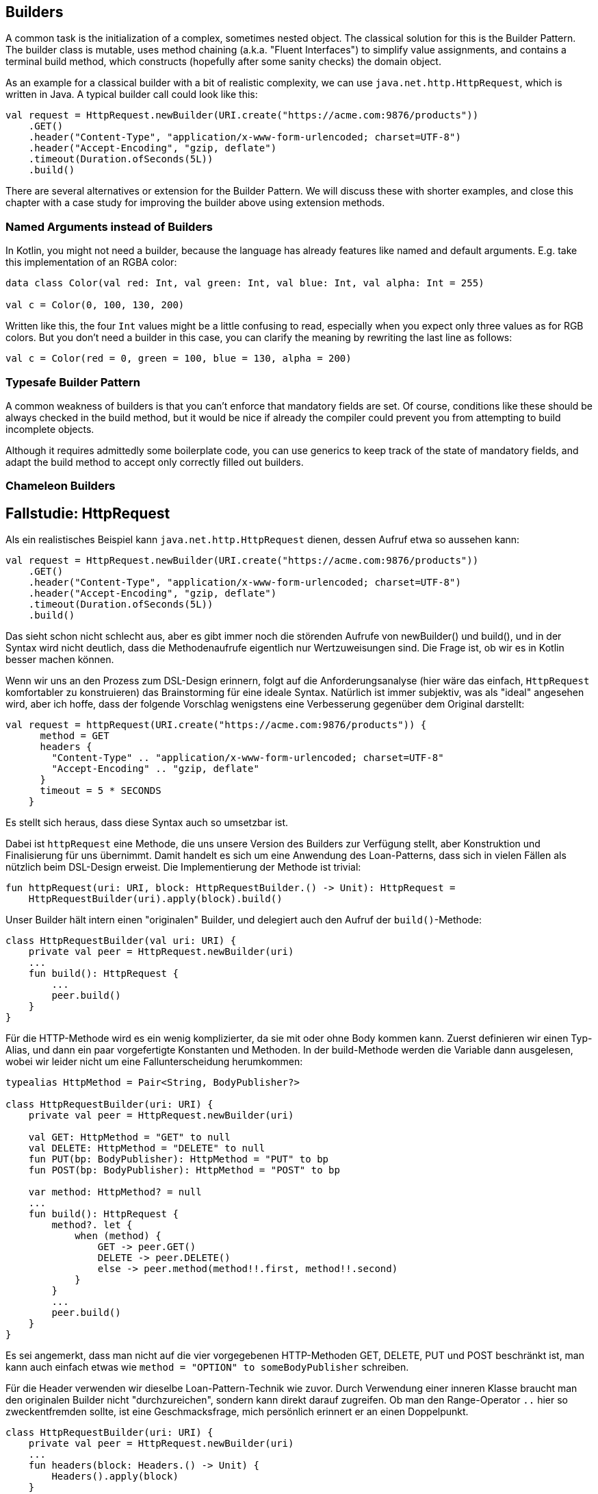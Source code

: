 == Builders

A common task is the initialization of a complex, sometimes nested object. The classical solution for this is the Builder Pattern. The builder class is mutable, uses method chaining (a.k.a. "Fluent Interfaces") to simplify value assignments, and contains a terminal build method, which constructs (hopefully after some sanity checks) the domain object.

As an example for a classical builder with a bit of realistic complexity, we can use `java.net.http.HttpRequest`, which is written in Java. A typical builder call could look like this:

[source,kotlin]
----
val request = HttpRequest.newBuilder(URI.create("https://acme.com:9876/products"))
    .GET()
    .header("Content-Type", "application/x-www-form-urlencoded; charset=UTF-8")
    .header("Accept-Encoding", "gzip, deflate")
    .timeout(Duration.ofSeconds(5L))
    .build()
----

There are several alternatives or extension for the Builder Pattern. We will discuss these with shorter examples, and close this chapter with a case study for improving the builder above using extension methods.

=== Named Arguments instead of Builders

In Kotlin, you might not need a builder, because the language has already features like named and default arguments. E.g. take this implementation of an RGBA color:

[source,kotlin]
----
data class Color(val red: Int, val green: Int, val blue: Int, val alpha: Int = 255)

val c = Color(0, 100, 130, 200)
----

Written like this, the four `Int` values might be a little confusing to read, especially when you expect only three values as for RGB colors. But you don't need a builder in this case, you can clarify the meaning by rewriting the last line as follows:

[source,kotlin]
----
val c = Color(red = 0, green = 100, blue = 130, alpha = 200)
----

=== Typesafe Builder Pattern

A common weakness of builders is that you can't enforce that mandatory fields are set. Of course, conditions like these should be always checked in the build method, but it would be nice if already the compiler could prevent you from attempting to build incomplete objects.

Although it requires admittedly some boilerplate code, you can use generics to keep track of the state of mandatory fields, and adapt the build method to accept only correctly filled out builders.


=== Chameleon Builders


## Fallstudie: HttpRequest

Als ein realistisches Beispiel kann `java.net.http.HttpRequest` dienen, dessen
Aufruf etwa so aussehen kann:

```kotlin
val request = HttpRequest.newBuilder(URI.create("https://acme.com:9876/products"))
    .GET()
    .header("Content-Type", "application/x-www-form-urlencoded; charset=UTF-8")
    .header("Accept-Encoding", "gzip, deflate")
    .timeout(Duration.ofSeconds(5L))
    .build()
```
Das sieht schon nicht schlecht aus, aber es gibt immer noch die störenden Aufrufe
von newBuilder() und build(), und in der Syntax wird nicht deutlich, dass die
Methodenaufrufe eigentlich nur Wertzuweisungen sind. Die Frage ist, ob wir es in
Kotlin besser machen können.

Wenn wir uns an den Prozess zum DSL-Design erinnern, folgt auf die Anforderungsanalyse
(hier wäre das einfach, `HttpRequest` komfortabler zu konstruieren) das Brainstorming
für eine ideale Syntax. Natürlich ist immer subjektiv, was als "ideal" angesehen wird,
aber ich hoffe, dass der folgende Vorschlag wenigstens eine Verbesserung
gegenüber dem Original darstellt:

```kotlin
val request = httpRequest(URI.create("https://acme.com:9876/products")) {
      method = GET
      headers {
        "Content-Type" .. "application/x-www-form-urlencoded; charset=UTF-8"
        "Accept-Encoding" .. "gzip, deflate"
      }
      timeout = 5 * SECONDS
    }
```
Es stellt sich heraus, dass diese Syntax auch so umsetzbar ist.

Dabei ist `httpRequest` eine Methode, die uns unsere Version des Builders zur Verfügung
stellt, aber Konstruktion und Finalisierung für uns übernimmt. Damit handelt es sich
um eine Anwendung des Loan-Patterns, dass sich in vielen Fällen als nützlich beim
DSL-Design erweist. Die Implementierung der Methode ist trivial:

```kotlin
fun httpRequest(uri: URI, block: HttpRequestBuilder.() -> Unit): HttpRequest =
    HttpRequestBuilder(uri).apply(block).build()
```

Unser Builder hält intern einen "originalen" Builder, und delegiert auch den Aufruf der
`build()`-Methode:

```kotlin
class HttpRequestBuilder(val uri: URI) {
    private val peer = HttpRequest.newBuilder(uri)
    ...
    fun build(): HttpRequest {
        ...
        peer.build()
    }
}
```

Für die HTTP-Methode wird es ein wenig komplizierter, da sie mit oder ohne Body kommen
kann. Zuerst definieren wir einen Typ-Alias, und dann ein paar vorgefertigte Konstanten
und Methoden. In der build-Methode werden die Variable dann ausgelesen, wobei wir
leider nicht um eine Fallunterscheidung herumkommen:

```kotlin
typealias HttpMethod = Pair<String, BodyPublisher?>

class HttpRequestBuilder(uri: URI) {
    private val peer = HttpRequest.newBuilder(uri)

    val GET: HttpMethod = "GET" to null
    val DELETE: HttpMethod = "DELETE" to null
    fun PUT(bp: BodyPublisher): HttpMethod = "PUT" to bp
    fun POST(bp: BodyPublisher): HttpMethod = "POST" to bp

    var method: HttpMethod? = null
    ...
    fun build(): HttpRequest {
        method?. let {
            when (method) {
                GET -> peer.GET()
                DELETE -> peer.DELETE()
                else -> peer.method(method!!.first, method!!.second)
            }
        }
        ...
        peer.build()
    }
}
```

Es sei angemerkt, dass man nicht auf die vier vorgegebenen HTTP-Methoden
GET, DELETE, PUT und POST beschränkt ist, man kann auch einfach etwas wie
`method = "OPTION" to someBodyPublisher` schreiben.

Für die Header verwenden wir dieselbe Loan-Pattern-Technik wie zuvor. Durch
Verwendung einer inneren Klasse braucht man den originalen Builder nicht
"durchzureichen", sondern kann direkt darauf zugreifen. Ob man den
Range-Operator `..` hier so zweckentfremden sollte, ist eine Geschmacksfrage,
mich persönlich erinnert er an einen Doppelpunkt.

```kotlin
class HttpRequestBuilder(uri: URI) {
    private val peer = HttpRequest.newBuilder(uri)
    ...
    fun headers(block: Headers.() -> Unit) {
        Headers().apply(block)
    }
    ...
    inner class Headers {
        operator fun String.rangeTo(value: String) {
            peer.header(this@rangeTo, value)
        }
    }
}
```

Alle anderen Variablen werden einfach in der build-Methode ausgelesen und
am originalen Builder gesetzt. Für die `Duration` wurde noch eine vereinfachte
Schreibweise unterstützt (es gibt ab auch ein experimentelles Feature in
`kotlin.time`, das die Syntax `5.seconds` unterstützt, aber als "deprected"
gekennzeichnet ist). Hier ist die gesamte Implementierung:

```kotlin
import java.net.URI
import java.net.http.HttpClient
import java.net.http.HttpRequest
import java.net.http.HttpRequest.BodyPublisher
import java.time.Duration
import java.time.temporal.TemporalUnit

fun httpRequest(uri: URI, block: HttpRequestBuilder.() -> Unit): HttpRequest =
    HttpRequestBuilder(uri).apply(block).build()

typealias HttpMethod = Pair<String, BodyPublisher?>

class HttpRequestBuilder(uri: URI) {

    private val peer = HttpRequest.newBuilder(uri)

    val GET: HttpMethod = "GET" to null
    val DELETE: HttpMethod = "DELETE" to null
    fun PUT(bp: BodyPublisher): HttpMethod = "PUT" to bp
    fun POST(bp: BodyPublisher): HttpMethod = "POST" to bp

    var method: HttpMethod? = null
    var timeout: Duration? = null
    var expectContinue: Boolean? = null
    var version: HttpClient.Version? = null

    fun headers(block: Headers.() -> Unit) {
        Headers().apply(block)
    }

    fun build(): HttpRequest {
        timeout?.let { peer.timeout(it) }
        expectContinue?.let { peer.expectContinue(it) }
        version?.let { peer.version(it) }
        method?. let {
            when (method) {
                GET -> peer.GET()
                DELETE -> peer.DELETE()
                else -> peer.method(method!!.first, method!!.second)
            }
        }
        return peer.build()
    }

    inner class Headers {
        operator fun String.rangeTo(value: String) {
            peer.header(this@rangeTo, value)
        }
    }

    operator fun Long.times(unit: TemporalUnit): Duration = Duration.of(this, unit)
    operator fun Int.times(unit: TemporalUnit): Duration = Duration.of(this.toLong(), unit)
}
```


